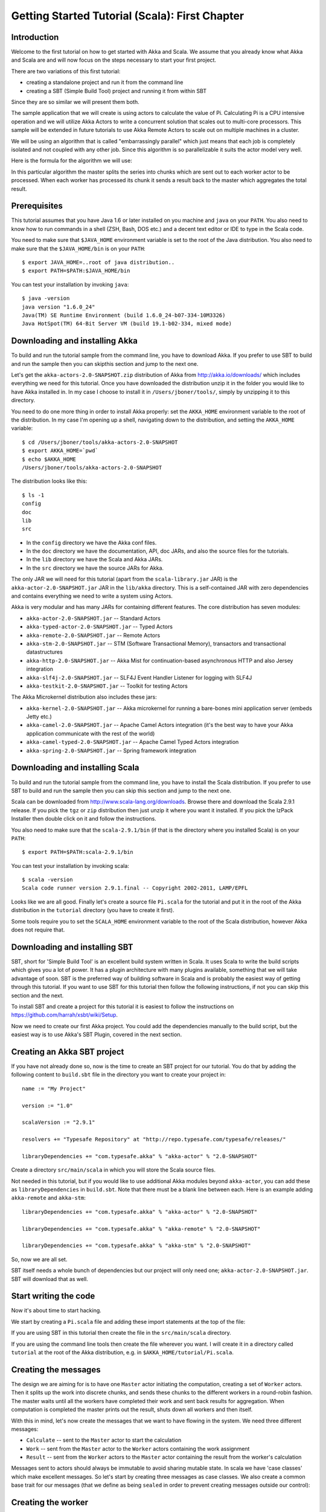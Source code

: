 
.. _getting-started-first-scala:

#################################################
 Getting Started Tutorial (Scala): First Chapter
#################################################


Introduction
============

Welcome to the first tutorial on how to get started with Akka and Scala. We
assume that you already know what Akka and Scala are and will now focus on the
steps necessary to start your first project.

There are two variations of this first tutorial:

- creating a standalone project and run it from the command line
- creating a SBT (Simple Build Tool) project and running it from within SBT

Since they are so similar we will present them both.

The sample application that we will create is using actors to calculate the
value of Pi. Calculating Pi is a CPU intensive operation and we will utilize
Akka Actors to write a concurrent solution that scales out to multi-core
processors. This sample will be extended in future tutorials to use Akka Remote
Actors to scale out on multiple machines in a cluster.

We will be using an algorithm that is called "embarrassingly parallel" which
just means that each job is completely isolated and not coupled with any other
job. Since this algorithm is so parallelizable it suits the actor model very
well.

Here is the formula for the algorithm we will use:

.. image:: ../images/pi-formula.png

In this particular algorithm the master splits the series into chunks which are
sent out to each worker actor to be processed. When each worker has processed
its chunk it sends a result back to the master which aggregates the total
result.


Prerequisites
=============

This tutorial assumes that you have Java 1.6 or later installed on you machine
and ``java`` on your ``PATH``. You also need to know how to run commands in a
shell (ZSH, Bash, DOS etc.) and a decent text editor or IDE to type in the Scala
code.

You need to make sure that ``$JAVA_HOME`` environment variable is set to the
root of the Java distribution. You also need to make sure that the
``$JAVA_HOME/bin`` is on your ``PATH``::

    $ export JAVA_HOME=..root of java distribution..
    $ export PATH=$PATH:$JAVA_HOME/bin

You can test your installation by invoking ``java``::

    $ java -version
    java version "1.6.0_24"
    Java(TM) SE Runtime Environment (build 1.6.0_24-b07-334-10M3326)
    Java HotSpot(TM) 64-Bit Server VM (build 19.1-b02-334, mixed mode)


Downloading and installing Akka
===============================

To build and run the tutorial sample from the command line, you have to download
Akka. If you prefer to use SBT to build and run the sample then you can skipthis
section and jump to the next one.

Let's get the ``akka-actors-2.0-SNAPSHOT.zip`` distribution of Akka from
http://akka.io/downloads/ which includes everything we need for this
tutorial. Once you have downloaded the distribution unzip it in the folder you
would like to have Akka installed in. In my case I choose to install it in
``/Users/jboner/tools/``, simply by unzipping it to this directory.

You need to do one more thing in order to install Akka properly: set the
``AKKA_HOME`` environment variable to the root of the distribution. In my case
I'm opening up a shell, navigating down to the distribution, and setting the
``AKKA_HOME`` variable::

    $ cd /Users/jboner/tools/akka-actors-2.0-SNAPSHOT
    $ export AKKA_HOME=`pwd`
    $ echo $AKKA_HOME
    /Users/jboner/tools/akka-actors-2.0-SNAPSHOT

The distribution looks like this::

    $ ls -1
    config
    doc
    lib
    src

- In the ``config`` directory we have the Akka conf files.
- In the ``doc`` directory we have the documentation, API, doc JARs, and also
  the source files for the tutorials.
- In the ``lib`` directory we have the Scala and Akka JARs.
- In the ``src`` directory we have the source JARs for Akka.


The only JAR we will need for this tutorial (apart from the
``scala-library.jar`` JAR) is the ``akka-actor-2.0-SNAPSHOT.jar`` JAR in the ``lib/akka``
directory. This is a self-contained JAR with zero dependencies and contains
everything we need to write a system using Actors.

Akka is very modular and has many JARs for containing different features. The
core distribution has seven modules:

- ``akka-actor-2.0-SNAPSHOT.jar`` -- Standard Actors
- ``akka-typed-actor-2.0-SNAPSHOT.jar`` -- Typed Actors
- ``akka-remote-2.0-SNAPSHOT.jar`` -- Remote Actors
- ``akka-stm-2.0-SNAPSHOT.jar`` -- STM (Software Transactional Memory), transactors and transactional datastructures
- ``akka-http-2.0-SNAPSHOT.jar`` -- Akka Mist for continuation-based asynchronous HTTP and also Jersey integration
- ``akka-slf4j-2.0-SNAPSHOT.jar`` -- SLF4J Event Handler Listener for logging with SLF4J
- ``akka-testkit-2.0-SNAPSHOT.jar`` -- Toolkit for testing Actors

The Akka Microkernel distribution also includes these jars:

- ``akka-kernel-2.0-SNAPSHOT.jar`` -- Akka microkernel for running a bare-bones mini application server (embeds Jetty etc.)
- ``akka-camel-2.0-SNAPSHOT.jar`` -- Apache Camel Actors integration (it's the best way to have your Akka application communicate with the rest of the world)
- ``akka-camel-typed-2.0-SNAPSHOT.jar`` -- Apache Camel Typed Actors integration
- ``akka-spring-2.0-SNAPSHOT.jar`` -- Spring framework integration


Downloading and installing Scala
================================

To build and run the tutorial sample from the command line, you have to install
the Scala distribution. If you prefer to use SBT to build and run the sample
then you can skip this section and jump to the next one.

Scala can be downloaded from http://www.scala-lang.org/downloads. Browse there
and download the Scala 2.9.1 release. If you pick the ``tgz`` or ``zip``
distribution then just unzip it where you want it installed. If you pick the
IzPack Installer then double click on it and follow the instructions.

You also need to make sure that the ``scala-2.9.1/bin`` (if that is the
directory where you installed Scala) is on your ``PATH``::

    $ export PATH=$PATH:scala-2.9.1/bin

You can test your installation by invoking scala::

    $ scala -version
    Scala code runner version 2.9.1.final -- Copyright 2002-2011, LAMP/EPFL

Looks like we are all good. Finally let's create a source file ``Pi.scala`` for
the tutorial and put it in the root of the Akka distribution in the ``tutorial``
directory (you have to create it first).

Some tools require you to set the ``SCALA_HOME`` environment variable to the
root of the Scala distribution, however Akka does not require that.

.. _getting-started-first-scala-download-sbt:


Downloading and installing SBT
==============================

SBT, short for 'Simple Build Tool' is an excellent build system written in
Scala. It uses Scala to write the build scripts which gives you a lot of
power. It has a plugin architecture with many plugins available, something that
we will take advantage of soon. SBT is the preferred way of building software in
Scala and is probably the easiest way of getting through this tutorial. If you
want to use SBT for this tutorial then follow the following instructions, if not
you can skip this section and the next.

To install SBT and create a project for this tutorial it is easiest to follow
the instructions on https://github.com/harrah/xsbt/wiki/Setup.

Now we need to create our first Akka project. You could add the dependencies
manually to the build script, but the easiest way is to use Akka's SBT Plugin,
covered in the next section.


Creating an Akka SBT project
============================

If you have not already done so, now is the time to create an SBT project for
our tutorial. You do that by adding the following content to ``build.sbt`` file
in the directory you want to create your project in::

    name := "My Project"

    version := "1.0"

    scalaVersion := "2.9.1"

    resolvers += "Typesafe Repository" at "http://repo.typesafe.com/typesafe/releases/"

    libraryDependencies += "com.typesafe.akka" % "akka-actor" % "2.0-SNAPSHOT"

Create a directory ``src/main/scala`` in which you will store the Scala source
files.

Not needed in this tutorial, but if you would like to use additional Akka
modules beyond ``akka-actor``, you can add these as ``libraryDependencies`` in
``build.sbt``. Note that there must be a blank line between each. Here is an
example adding ``akka-remote`` and ``akka-stm``::

    libraryDependencies += "com.typesafe.akka" % "akka-actor" % "2.0-SNAPSHOT"

    libraryDependencies += "com.typesafe.akka" % "akka-remote" % "2.0-SNAPSHOT"

    libraryDependencies += "com.typesafe.akka" % "akka-stm" % "2.0-SNAPSHOT"

So, now we are all set.

SBT itself needs a whole bunch of dependencies but our project will only need
one; ``akka-actor-2.0-SNAPSHOT.jar``. SBT will download that as well.


Start writing the code
======================

Now it's about time to start hacking.

We start by creating a ``Pi.scala`` file and adding these import statements at
the top of the file:

.. includecode:: code/tutorials/first/Pi.scala#imports

If you are using SBT in this tutorial then create the file in the
``src/main/scala`` directory.

If you are using the command line tools then create the file wherever you
want. I will create it in a directory called ``tutorial`` at the root of the
Akka distribution, e.g. in ``$AKKA_HOME/tutorial/Pi.scala``.


Creating the messages
=====================

The design we are aiming for is to have one ``Master`` actor initiating the
computation, creating a set of ``Worker`` actors. Then it splits up the work
into discrete chunks, and sends these chunks to the different workers in a
round-robin fashion. The master waits until all the workers have completed their
work and sent back results for aggregation. When computation is completed the
master prints out the result, shuts down all workers and then itself.

With this in mind, let's now create the messages that we want to have flowing in
the system. We need three different messages:

- ``Calculate`` -- sent to the ``Master`` actor to start the calculation
- ``Work`` -- sent from the ``Master`` actor to the ``Worker`` actors containing
  the work assignment
- ``Result`` -- sent from the ``Worker`` actors to the ``Master`` actor
  containing the result from the worker's calculation

Messages sent to actors should always be immutable to avoid sharing mutable
state. In scala we have 'case classes' which make excellent messages. So let's
start by creating three messages as case classes.  We also create a common base
trait for our messages (that we define as being ``sealed`` in order to prevent
creating messages outside our control):

.. includecode:: code/tutorials/first/Pi.scala#messages


Creating the worker
===================

Now we can create the worker actor. This is done by mixing in the ``Actor``
trait and defining the ``receive`` method. The ``receive`` method defines our
message handler. We expect it to be able to handle the ``Work`` message so we
need to add a handler for this message:

.. includecode:: code/tutorials/first/Pi.scala#worker
   :exclude: calculatePiFor

As you can see we have now created an ``Actor`` with a ``receive`` method as a
handler for the ``Work`` message. In this handler we invoke the
``calculatePiFor(..)`` method, wrap the result in a ``Result`` message and send
it back to the original sender using ``self.reply``. In Akka the sender
reference is implicitly passed along with the message so that the receiver can
always reply or store away the sender reference for future use.

The only thing missing in our ``Worker`` actor is the implementation on the
``calculatePiFor(..)`` method. While there are many ways we can implement this
algorithm in Scala, in this introductory tutorial we have chosen an imperative
style using a for comprehension and an accumulator:

.. includecode:: code/tutorials/first/Pi.scala#calculatePiFor


Creating the master
===================

The master actor is a little bit more involved. In its constructor we need to
create the workers (the ``Worker`` actors) and start them. We will also wrap
them in a load-balancing router to make it easier to spread out the work evenly
between the workers. Let's do that first:

.. includecode:: code/tutorials/first/Pi.scala#create-workers

As you can see we are using the ``actorOf`` factory method to create actors,
this method returns as an ``ActorRef`` which is a reference to our newly created
actor.  This method is available in the ``Actor`` object but is usually
imported::

    import akka.actor.Actor.actorOf

There are two versions of ``actorOf``; one of them taking a actor type and the
other one an instance of an actor. The former one (``actorOf[MyActor]``) is used
when the actor class has a no-argument constructor while the second one
(``actorOf(new MyActor(..))``) is used when the actor class has a constructor
that takes arguments. This is the only way to create an instance of an Actor and
the ``actorOf`` method ensures this. The latter version is using call-by-name
and lazily creates the actor within the scope of the ``actorOf`` method. The
``actorOf`` method instantiates the actor and returns, not an instance to the
actor, but an instance to an ``ActorRef``. This reference is the handle through
which you communicate with the actor. It is immutable, serializable and
location-aware meaning that it "remembers" its original actor even if it is sent
to other nodes across the network and can be seen as the equivalent to the
Erlang actor's PID.

The actor's life-cycle is:

- Created & Started -- ``Actor.actorOf[MyActor]`` -- can receive messages
- Stopped -- ``actorRef.stop()`` -- can **not** receive messages

Once the actor has been stopped it is dead and can not be started again.

Now we have a router that is representing all our workers in a single
abstraction. If you paid attention to the code above, you saw that we were using
the ``nrOfWorkers`` variable. This variable and others we have to pass to the
``Master`` actor in its constructor. So now let's create the master actor. We
have to pass in three integer variables:

- ``nrOfWorkers`` -- defining how many workers we should start up
- ``nrOfMessages`` -- defining how many number chunks to send out to the workers
- ``nrOfElements`` -- defining how big the number chunks sent to each worker should be

Here is the master actor:

.. includecode:: code/tutorials/first/Pi.scala#master
   :exclude: handle-messages

A couple of things are worth explaining further.

First, we are passing in a ``java.util.concurrent.CountDownLatch`` to the
``Master`` actor. This latch is only used for plumbing (in this specific
tutorial), to have a simple way of letting the outside world knowing when the
master can deliver the result and shut down. In more idiomatic Akka code, as we
will see in part two of this tutorial series, we would not use a latch but other
abstractions and functions like ``Channel``, ``Future`` and ``?`` to achieve the
same thing in a non-blocking way. But for simplicity let's stick to a
``CountDownLatch`` for now.

Second, we are adding a couple of life-cycle callback methods; ``preStart`` and
``postStop``. In the ``preStart`` callback we are recording the time when the
actor is started and in the ``postStop`` callback we are printing out the result
(the approximation of Pi) and the time it took to calculate it. In this call we
also invoke ``latch.countDown`` to tell the outside world that we are done.

But we are not done yet. We are missing the message handler for the ``Master``
actor. This message handler needs to be able to react to two different messages:

- ``Calculate`` -- which should start the calculation
- ``Result`` -- which should aggregate the different results

The ``Calculate`` handler is sending out work to all the ``Worker`` actors and
after doing that it also sends a ``Broadcast(PoisonPill)`` message to the
router, which will send out the ``PoisonPill`` message to all the actors it is
representing (in our case all the ``Worker`` actors). ``PoisonPill`` is a
special kind of message that tells the receiver to shut itself down using the
normal shutdown method; ``self.stop``. We also send a ``PoisonPill`` to the
router itself (since it's also an actor that we want to shut down).

The ``Result`` handler is simpler, here we get the value from the ``Result``
message and aggregate it to our ``pi`` member variable. We also keep track of
how many results we have received back, and if that matches the number of tasks
sent out, the ``Master`` actor considers itself done and shuts down.

Let's capture this in code:

.. includecode:: code/tutorials/first/Pi.scala#master-receive


Bootstrap the calculation
=========================

Now the only thing that is left to implement is the runner that should bootstrap
and run the calculation for us. We do that by creating an object that we call
``Pi``, here we can extend the ``App`` trait in Scala, which means that we will
be able to run this as an application directly from the command line.

The ``Pi`` object is a perfect container module for our actors and messages, so
let's put them all there. We also create a method ``calculate`` in which we
start up the ``Master`` actor and wait for it to finish:

.. includecode:: code/tutorials/first/Pi.scala#app
   :exclude: actors-and-messages

That's it. Now we are done.

But before we package it up and run it, let's take a look at the full code now,
with package declaration, imports and all:

.. includecode:: code/tutorials/first/Pi.scala


Run it as a command line application
====================================

If you have not typed in (or copied) the code for the tutorial as
``$AKKA_HOME/tutorial/Pi.scala`` then now is the time. When that's done open up
a shell and step in to the Akka distribution (``cd $AKKA_HOME``).

First we need to compile the source file. That is done with Scala's compiler
``scalac``. Our application depends on the ``akka-actor-2.0-SNAPSHOT.jar`` JAR
file, so let's add that to the compiler classpath when we compile the source::

    $ scalac -cp lib/akka/akka-actor-2.0-SNAPSHOT.jar tutorial/Pi.scala

When we have compiled the source file we are ready to run the application. This
is done with ``java`` but yet again we need to add the
``akka-actor-2.0-SNAPSHOT.jar`` JAR file to the classpath, and this time we also
need to add the Scala runtime library ``scala-library.jar`` and the classes we
compiled ourselves::

    $ java \
        -cp lib/scala-library.jar:lib/akka/akka-actor-2.0-SNAPSHOT.jar:. \
        akka.tutorial.first.scala.Pi
    AKKA_HOME is defined as [/Users/jboner/tools/akka-actors-2.0-SNAPSHOT]
    loading config from [/Users/jboner/tools/akka-actors-2.0-SNAPSHOT/config/akka.conf].

    Pi estimate:        3.1435501812459323
    Calculation time:   568 millis

Yippee! It is working.

If you have not defined the ``AKKA_HOME`` environment variable then Akka can't
find the ``akka.conf`` configuration file and will print out a ``Can’t load
akka.conf`` warning. This is ok since it will then just use the defaults.


Run it inside SBT
=================

If you used SBT, then you can run the application directly inside SBT. First you
need to compile the project::

    $ sbt
    > compile
    ...

When this in done we can run our application directly inside SBT::

    > run
    ...
    Pi estimate:        3.1435501812459323
    Calculation time:   562 millis

Yippee! It is working.

If you have not defined an the ``AKKA_HOME`` environment variable then Akka
can't find the ``akka.conf`` configuration file and will print out a ``Can’t
load akka.conf`` warning. This is ok since it will then just use the defaults.


Conclusion
==========

We have learned how to create our first Akka project using Akka's actors to
speed up a computation-intensive problem by scaling out on multi-core processors
(also known as scaling up). We have also learned to compile and run an Akka
project using either the tools on the command line or the SBT build system.

If you have a multi-core machine then I encourage you to try out different
number of workers (number of working actors) by tweaking the ``nrOfWorkers``
variable to for example; 2, 4, 6, 8 etc. to see performance improvement by
scaling up.

Happy hakking.
